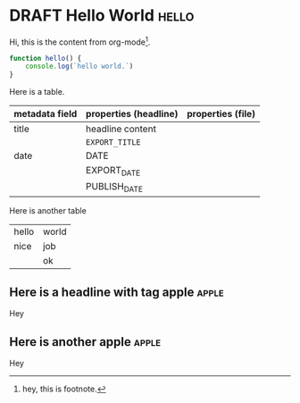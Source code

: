 #+ORGA_PUBLISH_KEYWORD: PUBLISHED
#+TODO: TODO NEXT | DONE
#+TODO: DRAFT | PUBLISHED
#+SELECT_TAGS: apple export

* DRAFT Hello World :hello:
CLOSED: [2019-11-16 Sat 20:58]
:PROPERTIES:
:DESCRIPTION: This is a post. With exceptionally long and descriptive description that prolongs acrosss several lines. Also this has several points to cover so rather extremely maximum that we'd normally support.
:IMAGE: images/roast_ava.png
:END:

Hi, this is the content from org-mode[fn:1].

#+begin_src javascript
function hello() {
    console.log(`hello world.`)
}
#+end_src

Here is a table.
| metadata field | properties (headline) | properties (file) |
|----------------+-----------------------+-------------------|
| title          | headline content      |                   |
|                | =EXPORT_TITLE=        |                   |
|----------------+-----------------------+-------------------|
| date           | DATE                  |                   |
|                | EXPORT_DATE           |                   |
|                | PUBLISH_DATE          |                   |

Here is another table
#+ATTR_HTML: :frame all
| hello | world |
| nice  | job   |
|       | ok    |

** Here is a headline with tag apple :apple:
Hey
** you are not suppose to see this
Hey
** Here is another apple :apple:
Hey

* DRAFT Post 1
CLOSED: [2021-08-14 Sat 11:42]
:PROPERTIES:
:DESCRIPTION: This is a another post.
:IMAGE: images/2.png
:END:

Hi, this is the content from org-mode. BLAH!!!!

* DRAFT Post 2
CLOSED: [2019-10-14 Mon 12:42]

Hi, this is the content from org-mode.

* Footnotes

[fn:1] hey, this is footnote.
